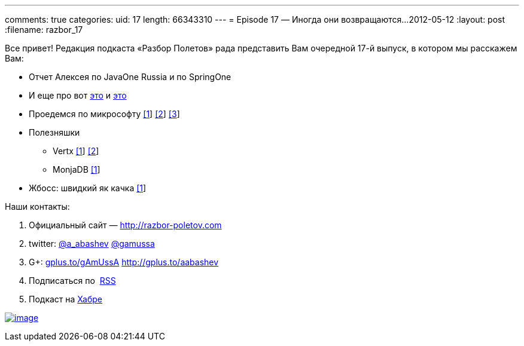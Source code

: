 ---
comments: true
categories:
uid: 17
length: 66343310
---
= Episode 17 — Иногда они возвращаются...
2012-05-12
:layout: post
:filename: razbor_17

Все привет! Редакция подкаста «Разбор Полетов» рада представить Вам
очередной 17-й выпуск, в котором мы расскажем Вам:

* Отчет Алексея по JavaOne Russia и по SpringOne
* И еще про вот
http://www.oracle.com/technetwork/java/javase/downloads/jdk-for-mac-readme-1564562.html[это]
и
http://www.oracle.com/technetwork/java/javase/downloads/jdk-for-mac-readme-1564562.html[это]
* Проедемся по микрософту
http://richardminerich.com/2012/04/what-microsoft-mvp-means-to-me/[[1]]
http://davybrion.com/blog/2012/04/most-valuable-professionals-give-me-a-break/[[2]]
http://karenx.com/blog/im-leaving-microsoft/[[3]]
* Полезняшки
** Vertx http://vertx.io/[[1]] https://github.com/purplefox/vert.x[[2]]
** MonjaDB http://www.jumperz.net/index.php?i=2&a=0&b=9[[1]]
* Жбосс: швидкий як качка
http://in.relation.to/Bloggers/WhyIsJBossAS7SoFast[[1]]

Наши контакты:

1.  Официальный сайт — http://razbor-poletov.com
2.  twitter: http://twitter.com/a_abashev[@a_abashev]
http://twitter.com/gamussa[@gamussa]
3.  G+: http://gplus.to/gAmUssA[gplus.to/gAmUssA]
http://gplus.to/aabashev
4.  Подписаться по  http://feeds.feedburner.com/razbor-podcast[RSS]
5.  Подкаст на http://habrahabr.ru/post/143726/[Хабре]

http://traffic.libsyn.com/razborpoletov/razbor_17.mp3[image:http://2.bp.blogspot.com/-qkfh8Q--dks/T0gixAMzuII/AAAAAAAAHD0/O5LbF3vvBNQ/s200/1330127522_mp3.png[image]]

++++
<!-- player goes here-->
<audio preload="none">
<source src="http://traffic.libsyn.com/razborpoletov/razbor_17.mp3" type="audio/mp3" />
Your browser does not support the audio tag.
</audio>
++++

